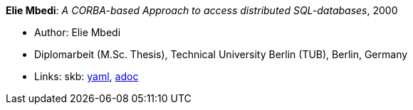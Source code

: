 //
// This file was generated by SKB-Dashboard, task 'lib-yaml2src'
// - on Wednesday November  7 at 00:50:26
// - skb-dashboard: https://www.github.com/vdmeer/skb-dashboard
//

*Elie Mbedi*: _A CORBA-based Approach to access distributed SQL-databases_, 2000

* Author: Elie Mbedi
* Diplomarbeit (M.Sc. Thesis), Technical University Berlin (TUB), Berlin, Germany
* Links:
      skb:
        https://github.com/vdmeer/skb/tree/master/data/library/thesis/master/2000/mbedi-elie-2000.yaml[yaml],
        https://github.com/vdmeer/skb/tree/master/data/library/thesis/master/2000/mbedi-elie-2000.adoc[adoc]

